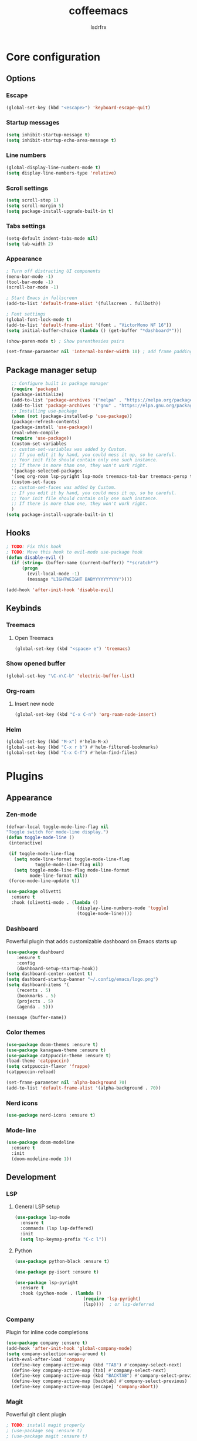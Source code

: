 #+TITLE:coffeemacs
#+AUTHOR:lsdrfrx

* Core configuration
** Options
*** Escape
#+BEGIN_SRC emacs-lisp
  (global-set-key (kbd "<escape>") 'keyboard-escape-quit)
#+END_SRC

*** Startup messages
#+BEGIN_SRC emacs-lisp
  (setq inhibit-startup-message t)
  (setq inhibit-startup-echo-area-message t)
#+END_SRC

*** Line numbers
#+BEGIN_SRC emacs-lisp
  (global-display-line-numbers-mode t)
  (setq display-line-numbers-type 'relative)
#+END_SRC

*** Scroll settings
#+BEGIN_SRC emacs-lisp
  (setq scroll-step 1)
  (setq scroll-margin 5)
  (setq package-install-upgrade-built-in t)
#+END_SRC

*** Tabs settings
#+BEGIN_SRC emacs-lisp
  (setq-default indent-tabs-mode nil)
  (setq tab-width 2)
#+END_SRC

*** Appearance
#+BEGIN_SRC emacs-lisp
  ; Turn off distracting UI components
  (menu-bar-mode -1)
  (tool-bar-mode -1)
  (scroll-bar-mode -1)

  ; Start Emacs in fullscreen
  (add-to-list 'default-frame-alist '(fullscreen . fullboth)) 

  ; Font settings
  (global-font-lock-mode t)
  (add-to-list 'default-frame-alist '(font . "VictorMono NF 16"))
  (setq initial-buffer-choice (lambda () (get-buffer "*dashboard*")))

  (show-paren-mode t) ; Show parenthesies pairs

  (set-frame-parameter nil 'internal-border-width 10) ; add frame padding
#+END_SRC

** Package manager setup
#+BEGIN_SRC emacs-lisp
    ;; Configure built in package manager
    (require 'package)
    (package-initialize)
    (add-to-list 'package-archives '("melpa" . "https://melpa.org/packages/"))
    (add-to-list 'package-archives '("gnu" . "https://elpa.gnu.org/packages/"))
    ;; Installing use-package
    (when (not (package-installed-p 'use-package))
    (package-refresh-contents)
    (package-install 'use-package))
    (eval-when-compile
    (require 'use-package))
    (custom-set-variables
    ;; custom-set-variables was added by Custom.
    ;; If you edit it by hand, you could mess it up, so be careful.
    ;; Your init file should contain only one such instance.
    ;; If there is more than one, they won't work right.
    '(package-selected-packages
    '(seq org-roam lsp-pyright lsp-mode treemacs-tab-bar treemacs-persp treemacs-magit treemacs-icons-dired treemacs-projectile treemacs-evil treemacs use-package)))
    (custom-set-faces
    ;; custom-set-faces was added by Custom.
    ;; If you edit it by hand, you could mess it up, so be careful.
    ;; Your init file should contain only one such instance.
    ;; If there is more than one, they won't work right.
    )
  (setq package-install-upgrade-built-in t)
#+END_SRC

** Hooks
#+BEGIN_SRC emacs-lisp
  ; TODO: Fix this hook
  ; TODO: Move this hook to evil-mode use-package hook
  (defun disable-evil ()
    (if (string= (buffer-name (current-buffer)) "*scratch*")
        (progn
          (evil-local-mode -1)
          (message "LIGHTWEIGHT BABYYYYYYYYYY"))))

  (add-hook 'after-init-hook 'disable-evil)
#+END_SRC

** Keybinds
*** Treemacs
**** Open Treemacs
#+BEGIN_SRC emacs-lisp
      (global-set-key (kbd "<space> e") 'treemacs)
#+END_SRC

*** Show opened buffer
#+BEGIN_SRC emacs-lisp
  (global-set-key "\C-x\C-b" 'electric-buffer-list)
#+END_SRC

*** Org-roam
**** Insert new node
#+BEGIN_SRC emacs-lisp
  (global-set-key (kbd "C-x C-n") 'org-roam-node-insert)
#+END_SRC

*** Helm
#+BEGIN_SRC emacs-lisp
  (global-set-key (kbd "M-x") #'helm-M-x)
  (global-set-key (kbd "C-x r b") #'helm-filtered-bookmarks)
  (global-set-key (kbd "C-x C-f") #'helm-find-files)
#+END_SRC

* Plugins
** Appearance
*** Zen-mode
#+BEGIN_SRC emacs-lisp
  (defvar-local toggle-mode-line-flag nil
  "Toggle switch for mode-line display.")
  (defun toggle-mode-line ()
   (interactive)
 
   (if toggle-mode-line-flag
     (setq mode-line-format toggle-mode-line-flag
             toggle-mode-line-flag nil)
     (setq toggle-mode-line-flag mode-line-format
           mode-line-format nil))
   (force-mode-line-update t))
  
  (use-package olivetti
    :ensure t
    :hook (olivetti-mode . (lambda ()
                             (display-line-numbers-mode 'toggle)
                             (toggle-mode-line))))
#+END_SRC

*** Dashboard
Powerful plugin that adds customizable dashboard on Emacs starts up
#+BEGIN_SRC emacs-lisp
    (use-package dashboard
        :ensure t
        :config
        (dashboard-setup-startup-hook))
    (setq dashboard-center-content t)
    (setq dashboard-startup-banner "~/.config/emacs/logo.png")
    (setq dashboard-items '(
        (recents . 5)
        (bookmarks . 5)
        (projects . 5)
        (agenda . 5)))

    (message (buffer-name))
#+END_SRC

*** Color themes
#+BEGIN_SRC emacs-lisp
  (use-package doom-themes :ensure t)
  (use-package kanagawa-theme :ensure t)
  (use-package catppuccin-theme :ensure t)
  (load-theme 'catppuccin)
  (setq catppuccin-flavor 'frappe)
  (catppuccin-reload)

  (set-frame-parameter nil 'alpha-background 70)
  (add-to-list 'default-frame-alist '(alpha-background . 70))
#+END_SRC

*** Nerd icons
#+BEGIN_SRC emacs-lisp
  (use-package nerd-icons :ensure t)
#+END_SRC

*** Mode-line
#+BEGIN_SRC emacs-lisp
        (use-package doom-modeline
          :ensure t
          :init
          (doom-modeline-mode 1))
#+END_SRC

#+RESULTS:

** Development
*** LSP
**** General LSP setup
#+BEGIN_SRC emacs-lisp
  (use-package lsp-mode
    :ensure t
    :commands (lsp lsp-deffered)
    :init
    (setq lsp-keymap-prefix "C-c l"))
#+END_SRC

**** Python
#+BEGIN_SRC emacs-lisp
  (use-package python-black :ensure t)

  (use-package py-isort :ensure t)

  (use-package lsp-pyright
    :ensure t
    :hook (python-mode . (lambda ()
                            (require 'lsp-pyright)
                            (lsp))))  ; or lsp-deferred
#+END_SRC

*** Company
Plugin for inline code completions
#+BEGIN_SRC emacs-lisp
  (use-package company :ensure t)
  (add-hook 'after-init-hook 'global-company-mode)
  (setq company-selection-wrap-around t)
  (with-eval-after-load 'company
    (define-key company-active-map (kbd "TAB") #'company-select-next)
    (define-key company-active-map [tab] #'company-select-next)
    (define-key company-active-map (kbd "BACKTAB") #'company-select-previous)
    (define-key company-active-map [backtab] #'company-select-previous)
    (define-key company-active-map [escape] 'company-abort))   
#+END_SRC

*** Magit
Powerful git client plugin
#+BEGIN_SRC emacs-lisp
  ; TODO: install magit properly
  ; (use-package seq :ensure t)
  ; (use-package magit :ensure t)
#+END_SRC

*** Ellama
Plugin for communicating with LLM by ollama
#+BEGIN_SRC emacs-lisp
#+END_SRC

*** EVIL
Adds Vim keymaps to Emacs. I sick of it @_@'
#+BEGIN_SRC emacs-lisp
    (use-package evil :ensure t)

    (with-eval-after-load 'evil-maps
        (define-key evil-motion-state-map (kbd "SPC") nil)
        (define-key evil-motion-state-map (kbd "RET") nil)
        (define-key evil-motion-state-map (kbd "TAB") nil))

      (evil-mode 1)
#+END_SRC

*** Projectile

** Fun
*** 2048-game
#+BEGIN_SRC emacs-lisp
  (use-package 2048-game :ensure t)
#+END_SRC

** Utils
*** Ivy
Must-have incremental search plugin
#+BEGIN_SRC emacs-lisp
    (use-package ivy :ensure t :diminish)
    (use-package counsel :ensure t)
    (ivy-mode)
  (setq ivy-use-virtual-buffers t)
  (setq enable-recursive-minibuffers t)
  ;; enable this if you want `swiper' to use it
  ;; (setq search-default-mode #'char-fold-to-regexp)
  (global-set-key "\C-s" 'swiper)
  (global-set-key (kbd "C-c C-r") 'ivy-resume)
  (global-set-key (kbd "<f6>") 'ivy-resume)
  (global-set-key (kbd "M-x") 'counsel-M-x)
  (global-set-key (kbd "C-x C-f") 'counsel-find-file)
  (global-set-key (kbd "<f1> f") 'counsel-describe-function)
  (global-set-key (kbd "<f1> v") 'counsel-describe-variable)
  (global-set-key (kbd "<f1> o") 'counsel-describe-symbol)
  (global-set-key (kbd "<f1> l") 'counsel-find-library)
  (global-set-key (kbd "<f2> i") 'counsel-info-lookup-symbol)
  (global-set-key (kbd "<f2> u") 'counsel-unicode-char)
  (global-set-key (kbd "C-c g") 'counsel-git)
  (global-set-key (kbd "C-c j") 'counsel-git-grep)
  (global-set-key (kbd "C-c k") 'counsel-ag)
  (global-set-key (kbd "C-x l") 'counsel-locate)
  (global-set-key (kbd "C-S-o") 'counsel-rhythmbox)
  (define-key minibuffer-local-map (kbd "C-r") 'counsel-minibuffer-history)
#+END_SRC

#+RESULTS:
: counsel-minibuffer-history

*** Openwith-mode
Allows to open linked files with specified application
#+BEGIN_SRC emacs-lisp
  ; TODO: configure openwith
  (use-package openwith :ensure t)
  (setq openwith-associations
            (list
             (list (openwith-make-extension-regexp
                    '("mpg" "mpeg" "mp3" "mp4"
                      "avi" "wmv" "wav" "mov" "flv"
                      "ogm" "ogg" "mkv"))
                   "vlc"
                   '(file))
             (list (openwith-make-extension-regexp
                    '("xbm" "pbm" "pgm" "ppm" "pnm"
                      "png" "gif" "bmp" "tif" "jpeg" "jpg"))
                   "geeqie"
                   '(file))
             (list (openwith-make-extension-regexp
                    '("doc" "xls" "ppt" "odt" "ods" "odg" "odp"))
                   "libreoffice"
                   '(file))
             '("\\.lyx" "lyx" (file))
             '("\\.chm" "kchmviewer" (file))
             (list (openwith-make-extension-regexp
                    '("pdf" "ps" "ps.gz" "dvi"))
                   "okular"
                   '(file))
             ))
      (openwith-mode 1)
#+END_SRC

*** Ob-mermaid
Allows to make graphs directly in Emacs
#+BEGIN_SRC emacs-lisp
#+END_SRC

*** Reverse-im
#+BEGIN_SRC emacs-lisp
  (use-package reverse-im
    :ensure t
    :config
    (reverse-im-activate "russian-computer"))
#+END_SRC

*** Electric Pair
Plugin for displaying opened buffers
#+BEGIN_SRC emacs-lisp
  (electric-pair-mode 1)
#+END_SRC

*** Treemacs
Adds tree file explorer
#+BEGIN_SRC emacs-lisp
    (use-package treemacs
    :ensure t
    :defer t
    :init
    (with-eval-after-load 'winum
        (define-key winum-keymap (kbd "M-0") #'treemacs-select-window))
    :config
    (progn
        (setq treemacs-collapse-dirs                   (if treemacs-python-executable 3 0)
            treemacs-deferred-git-apply-delay        0.5
            treemacs-directory-name-transformer      #'identity
            treemacs-display-in-side-window          t
            treemacs-eldoc-display                   'simple
            treemacs-file-event-delay                2000
            treemacs-file-extension-regex            treemacs-last-period-regex-value
            treemacs-file-follow-delay               0.2
            treemacs-file-name-transformer           #'identity
            treemacs-follow-after-init               t
            treemacs-expand-after-init               t
            treemacs-find-workspace-method           'find-for-file-or-pick-first
            treemacs-git-command-pipe                ""
            treemacs-goto-tag-strategy               'refetch-index
            treemacs-header-scroll-indicators        '(nil . "^^^^^^")
            treemacs-hide-dot-git-directory          t
            treemacs-indentation                     2
            treemacs-indentation-string              " "
            treemacs-is-never-other-window           nil
            treemacs-max-git-entries                 5000
            treemacs-missing-project-action          'ask
            treemacs-move-forward-on-expand          nil
            treemacs-no-png-images                   nil
            treemacs-no-delete-other-windows         t
            treemacs-project-follow-cleanup          nil
            treemacs-persist-file                    (expand-file-name ".cache/treemacs-persist" user-emacs-directory)
            treemacs-position                        'left
            treemacs-read-string-input               'from-child-frame
            treemacs-recenter-distance               0.1
            treemacs-recenter-after-file-follow      nil
            treemacs-recenter-after-tag-follow       nil
            treemacs-recenter-after-project-jump     'always
            treemacs-recenter-after-project-expand   'on-distance
            treemacs-litter-directories              '("/node_modules" "/.venv" "/.cask")
            treemacs-project-follow-into-home        nil
            treemacs-show-cursor                     nil
            treemacs-show-hidden-files               t
            treemacs-silent-filewatch                nil
            treemacs-silent-refresh                  nil
            treemacs-sorting                         'alphabetic-asc
            treemacs-select-when-already-in-treemacs 'move-back
            treemacs-space-between-root-nodes        t
            treemacs-tag-follow-cleanup              t
            treemacs-tag-follow-delay                1.5
            treemacs-text-scale                      nil
            treemacs-user-mode-line-format           nil
            treemacs-user-header-line-format         nil
            treemacs-wide-toggle-width               70
            treemacs-width                           35
            treemacs-width-increment                 1
            treemacs-width-is-initially-locked       t
            treemacs-workspace-switch-cleanup        nil)

        ;; The default width and height of the icons is 22 pixels. If you are
        ;; using a Hi-DPI display, uncomment this to double the icon size.
        ;;(treemacs-resize-icons 44)

        (treemacs-follow-mode t)
        (treemacs-filewatch-mode t)
        (treemacs-fringe-indicator-mode 'always)
        (when treemacs-python-executable
        (treemacs-git-commit-diff-mode t))

        (pcase (cons (not (null (executable-find "git")))
                    (not (null treemacs-python-executable)))
        (`(t . t)
        (treemacs-git-mode 'deferred))
        (`(t . _)
        (treemacs-git-mode 'simple)))

        (treemacs-hide-gitignored-files-mode nil))
    :bind
    (:map global-map
            ("M-0"       . treemacs-select-window)
            ("C-x t 1"   . treemacs-delete-other-windows)
            ("C-x t t"   . treemacs)
            ("C-x t d"   . treemacs-select-directory)
            ("C-x t B"   . treemacs-bookmark)
            ("C-x t C-t" . treemacs-find-file)
            ("C-x t M-t" . treemacs-find-tag)))

    (use-package treemacs-evil
    :after (treemacs evil)
    :ensure t)

    (use-package treemacs-projectile
    :after (treemacs projectile)
    :ensure t)

    (use-package treemacs-icons-dired
    :hook (dired-mode . treemacs-icons-dired-enable-once)
    :ensure t)

    (use-package treemacs-magit
    :after (treemacs magit)
    :ensure t)

    (use-package treemacs-persp ;;treemacs-perspective if you use perspective.el vs. persp-mode
    :after (treemacs persp-mode) ;;or perspective vs. persp-mode
    :ensure t
    :config (treemacs-set-scope-type 'Perspectives))

    (use-package treemacs-tab-bar ;;treemacs-tab-bar if you use tab-bar-mode
    :after (treemacs)
    :ensure t
    :config (treemacs-set-scope-type 'Tabs))
#+END_SRC


** Org-mode
*** Parsing .org files
Turning on org-mode in .org files
#+BEGIN_SRC emacs-lisp
  (add-to-list 'auto-mode-alist '("\\.org$" . org-mode))
#+END_SRC

*** Org-evil
Adds Vim-like keymaps for org-mode
#+BEGIN_SRC emacs-lisp
  (use-package org-evil :ensure t)
#+END_SRC

*** Appearance
- Hides emphasis markers
- Allows to use ENTER to link follow
- Customizes characters on folded headers
- Make header icons prettier with org-bullets
#+BEGIN_SRC emacs-lisp
  (use-package org-bullets :ensure t)
  (setq
      org-hide-emphasis-markers t
      org-pretty-entities t
      org-ellipsis "…")

  (setq org-return-follows-link t)
  (add-hook 'org-mode-hook (lambda () (org-bullets-mode 1)))
#+END_SRC

*** Org-roam
Setting up org-roam home directory
#+BEGIN_SRC emacs-lisp
  (setq org-roam-directory (file-truename "~/notes"))
#+END_SRC

